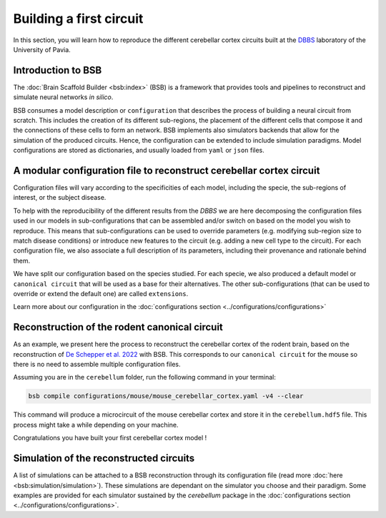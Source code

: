 Building a first circuit
------------------------

In this section, you will learn how to reproduce the different cerebellar cortex circuits built at
the `DBBS <https://dbbs.dip.unipv.it/en)>`_ laboratory of the University of Pavia.

Introduction to BSB
~~~~~~~~~~~~~~~~~~~

The :doc:`Brain Scaffold Builder <bsb:index>` (BSB) is a framework that provides tools and pipelines
to reconstruct and simulate neural networks *in silico*.

BSB consumes a model description or ``configuration`` that describes the process of building a
neural circuit from scratch. This includes the creation of its different sub-regions, the placement
of the different cells that compose it and the connections of these cells to form an network. BSB
implements also simulators backends that allow for the simulation of the produced circuits.
Hence, the configuration can be extended to include simulation paradigms. Model configurations are
stored as dictionaries, and usually loaded from ``yaml`` or ``json`` files.

A modular configuration file to reconstruct cerebellar cortex circuit
~~~~~~~~~~~~~~~~~~~~~~~~~~~~~~~~~~~~~~~~~~~~~~~~~~~~~~~~~~~~~~~~~~~~~

Configuration files will vary according to the specificities of each model, including the
specie, the sub-regions of interest, or the subject disease.

To help with the reproducibility of the different results from the `DBBS` we are here decomposing
the configuration files used in our models in sub-configurations that can be assembled and/or switch
on based on the model you wish to reproduce. This means that sub-configurations can be used to
override parameters (e.g. modifying sub-region size to match disease conditions) or introduce new
features to the circuit (e.g. adding a new cell type to the circuit).
For each configuration file, we also associate a full description of its parameters, including their
provenance and rationale behind them.

We have split our configuration based on the species studied. For each specie, we also produced a
default model or ``canonical circuit`` that will be used as a base for their alternatives. The other
sub-configurations (that can be used to override or extend the default one) are called
``extensions``.

Learn more about our configuration in the :doc:`configurations section <../configurations/configurations>`

Reconstruction of the rodent canonical circuit
~~~~~~~~~~~~~~~~~~~~~~~~~~~~~~~~~~~~~~~~~~~~~~

As an example, we present here the process to reconstruct the cerebellar cortex of the rodent brain,
based on the reconstruction of `De Schepper et al. 2022 <https://doi.org/10.1038/s42003-022-04213-y>`_
with BSB. This corresponds to our ``canonical circuit`` for the mouse so there is no need to assemble
multiple configuration files.

Assuming you are in the ``cerebellum`` folder, run the following command in your terminal:

.. code-block:: bash

    bsb compile configurations/mouse/mouse_cerebellar_cortex.yaml -v4 --clear

This command will produce a microcircuit of the mouse cerebellar cortex and store it in the
``cerebellum.hdf5`` file. This process might take a while depending on your machine.

Congratulations you have built your first cerebellar cortex model !

Simulation of the reconstructed circuits
~~~~~~~~~~~~~~~~~~~~~~~~~~~~~~~~~~~~~~~~

A list of simulations can be attached to a BSB reconstruction through its configuration file (read
more :doc:`here <bsb:simulation/simulation>`). These simulations are dependant on the simulator you
choose and their paradigm. Some examples are provided for each simulator sustained by the
`cerebellum` package in the :doc:`configurations section <../configurations/configurations>`.

